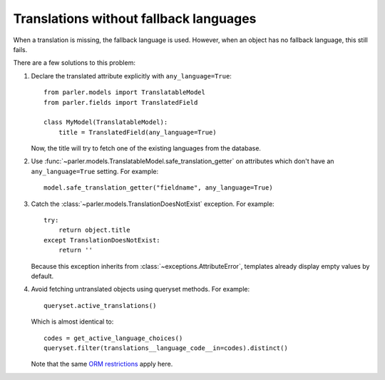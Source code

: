 Translations without fallback languages
=======================================

When a translation is missing, the fallback language is used.
However, when an object has no fallback language, this still fails.

There are a few solutions to this problem:

1. Declare the translated attribute explicitly with ``any_language=True``::

        from parler.models import TranslatableModel
        from parler.fields import TranslatedField

        class MyModel(TranslatableModel):
            title = TranslatedField(any_language=True)

   Now, the title will try to fetch one of the existing languages from the database.

2. Use :func:`~parler.models.TranslatableModel.safe_translation_getter` on attributes
   which don't have an ``any_language=True`` setting. For example::

        model.safe_translation_getter("fieldname", any_language=True)

3. Catch the :class:`~parler.models.TranslationDoesNotExist` exception. For example::

        try:
            return object.title
        except TranslationDoesNotExist:
            return ''

   Because this exception inherits from :class:`~exceptions.AttributeError`,
   templates already display empty values by default.

4. Avoid fetching untranslated objects using queryset methods. For example::

        queryset.active_translations()

   Which is almost identical to::

        codes = get_active_language_choices()
        queryset.filter(translations__language_code__in=codes).distinct()

   Note that the same `ORM restrictions <https://docs.djangoproject.com/en/dev/topics/db/queries/#spanning-multi-valued-relationships>`_ apply here.
